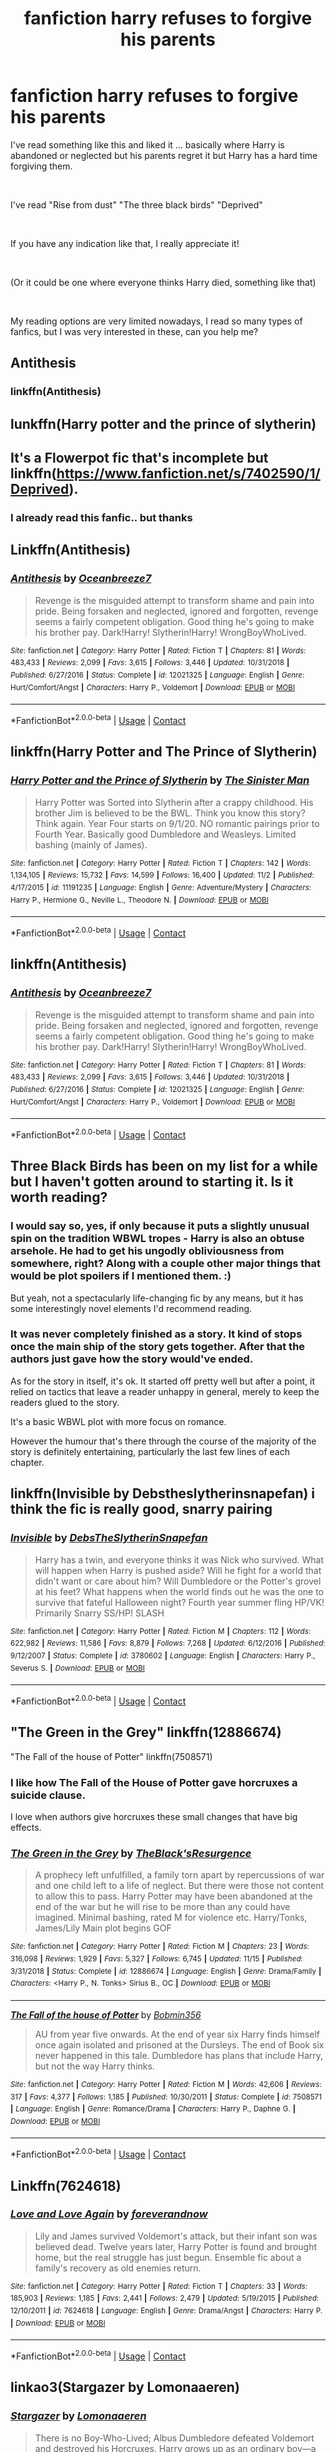 #+TITLE: fanfiction harry refuses to forgive his parents

* fanfiction harry refuses to forgive his parents
:PROPERTIES:
:Author: Snowy-Phoenix
:Score: 18
:DateUnix: 1606350988.0
:DateShort: 2020-Nov-26
:FlairText: Request
:END:
I've read something like this and liked it ... basically where Harry is abandoned or neglected but his parents regret it but Harry has a hard time forgiving them.

​

I've read "Rise from dust" "The three black birds" "Deprived"

​

If you have any indication like that, I really appreciate it!

​

(Or it could be one where everyone thinks Harry died, something like that)

​

My reading options are very limited nowadays, I read so many types of fanfics, but I was very interested in these, can you help me?


** Antithesis
:PROPERTIES:
:Author: rupinder_006
:Score: 5
:DateUnix: 1606359045.0
:DateShort: 2020-Nov-26
:END:

*** linkffn(Antithesis)
:PROPERTIES:
:Author: Shadowclonier
:Score: 2
:DateUnix: 1606361356.0
:DateShort: 2020-Nov-26
:END:


** lunkffn(Harry potter and the prince of slytherin)
:PROPERTIES:
:Author: 100beep
:Score: 4
:DateUnix: 1606352149.0
:DateShort: 2020-Nov-26
:END:


** It's a Flowerpot fic that's incomplete but linkffn([[https://www.fanfiction.net/s/7402590/1/Deprived]]).
:PROPERTIES:
:Author: YOB1997
:Score: 2
:DateUnix: 1606359965.0
:DateShort: 2020-Nov-26
:END:

*** I already read this fanfic.. but thanks
:PROPERTIES:
:Author: Snowy-Phoenix
:Score: 1
:DateUnix: 1606360624.0
:DateShort: 2020-Nov-26
:END:


** Linkffn(Antithesis)
:PROPERTIES:
:Author: HarryPotterIsAmazing
:Score: 1
:DateUnix: 1607361828.0
:DateShort: 2020-Dec-07
:END:

*** [[https://www.fanfiction.net/s/12021325/1/][*/Antithesis/*]] by [[https://www.fanfiction.net/u/2317158/Oceanbreeze7][/Oceanbreeze7/]]

#+begin_quote
  Revenge is the misguided attempt to transform shame and pain into pride. Being forsaken and neglected, ignored and forgotten, revenge seems a fairly competent obligation. Good thing he's going to make his brother pay. Dark!Harry! Slytherin!Harry! WrongBoyWhoLived.
#+end_quote

^{/Site/:} ^{fanfiction.net} ^{*|*} ^{/Category/:} ^{Harry} ^{Potter} ^{*|*} ^{/Rated/:} ^{Fiction} ^{T} ^{*|*} ^{/Chapters/:} ^{81} ^{*|*} ^{/Words/:} ^{483,433} ^{*|*} ^{/Reviews/:} ^{2,099} ^{*|*} ^{/Favs/:} ^{3,615} ^{*|*} ^{/Follows/:} ^{3,446} ^{*|*} ^{/Updated/:} ^{10/31/2018} ^{*|*} ^{/Published/:} ^{6/27/2016} ^{*|*} ^{/Status/:} ^{Complete} ^{*|*} ^{/id/:} ^{12021325} ^{*|*} ^{/Language/:} ^{English} ^{*|*} ^{/Genre/:} ^{Hurt/Comfort/Angst} ^{*|*} ^{/Characters/:} ^{Harry} ^{P.,} ^{Voldemort} ^{*|*} ^{/Download/:} ^{[[http://www.ff2ebook.com/old/ffn-bot/index.php?id=12021325&source=ff&filetype=epub][EPUB]]} ^{or} ^{[[http://www.ff2ebook.com/old/ffn-bot/index.php?id=12021325&source=ff&filetype=mobi][MOBI]]}

--------------

*FanfictionBot*^{2.0.0-beta} | [[https://github.com/FanfictionBot/reddit-ffn-bot/wiki/Usage][Usage]] | [[https://www.reddit.com/message/compose?to=tusing][Contact]]
:PROPERTIES:
:Author: FanfictionBot
:Score: 1
:DateUnix: 1607361853.0
:DateShort: 2020-Dec-07
:END:


** linkffn(Harry Potter and The Prince of Slytherin)
:PROPERTIES:
:Author: Instru-lego
:Score: 1
:DateUnix: 1606380689.0
:DateShort: 2020-Nov-26
:END:

*** [[https://www.fanfiction.net/s/11191235/1/][*/Harry Potter and the Prince of Slytherin/*]] by [[https://www.fanfiction.net/u/4788805/The-Sinister-Man][/The Sinister Man/]]

#+begin_quote
  Harry Potter was Sorted into Slytherin after a crappy childhood. His brother Jim is believed to be the BWL. Think you know this story? Think again. Year Four starts on 9/1/20. NO romantic pairings prior to Fourth Year. Basically good Dumbledore and Weasleys. Limited bashing (mainly of James).
#+end_quote

^{/Site/:} ^{fanfiction.net} ^{*|*} ^{/Category/:} ^{Harry} ^{Potter} ^{*|*} ^{/Rated/:} ^{Fiction} ^{T} ^{*|*} ^{/Chapters/:} ^{142} ^{*|*} ^{/Words/:} ^{1,134,105} ^{*|*} ^{/Reviews/:} ^{15,732} ^{*|*} ^{/Favs/:} ^{14,599} ^{*|*} ^{/Follows/:} ^{16,400} ^{*|*} ^{/Updated/:} ^{11/2} ^{*|*} ^{/Published/:} ^{4/17/2015} ^{*|*} ^{/id/:} ^{11191235} ^{*|*} ^{/Language/:} ^{English} ^{*|*} ^{/Genre/:} ^{Adventure/Mystery} ^{*|*} ^{/Characters/:} ^{Harry} ^{P.,} ^{Hermione} ^{G.,} ^{Neville} ^{L.,} ^{Theodore} ^{N.} ^{*|*} ^{/Download/:} ^{[[http://www.ff2ebook.com/old/ffn-bot/index.php?id=11191235&source=ff&filetype=epub][EPUB]]} ^{or} ^{[[http://www.ff2ebook.com/old/ffn-bot/index.php?id=11191235&source=ff&filetype=mobi][MOBI]]}

--------------

*FanfictionBot*^{2.0.0-beta} | [[https://github.com/FanfictionBot/reddit-ffn-bot/wiki/Usage][Usage]] | [[https://www.reddit.com/message/compose?to=tusing][Contact]]
:PROPERTIES:
:Author: FanfictionBot
:Score: 0
:DateUnix: 1606380706.0
:DateShort: 2020-Nov-26
:END:


** linkffn(Antithesis)
:PROPERTIES:
:Author: Instru-lego
:Score: 1
:DateUnix: 1606381183.0
:DateShort: 2020-Nov-26
:END:

*** [[https://www.fanfiction.net/s/12021325/1/][*/Antithesis/*]] by [[https://www.fanfiction.net/u/2317158/Oceanbreeze7][/Oceanbreeze7/]]

#+begin_quote
  Revenge is the misguided attempt to transform shame and pain into pride. Being forsaken and neglected, ignored and forgotten, revenge seems a fairly competent obligation. Good thing he's going to make his brother pay. Dark!Harry! Slytherin!Harry! WrongBoyWhoLived.
#+end_quote

^{/Site/:} ^{fanfiction.net} ^{*|*} ^{/Category/:} ^{Harry} ^{Potter} ^{*|*} ^{/Rated/:} ^{Fiction} ^{T} ^{*|*} ^{/Chapters/:} ^{81} ^{*|*} ^{/Words/:} ^{483,433} ^{*|*} ^{/Reviews/:} ^{2,099} ^{*|*} ^{/Favs/:} ^{3,615} ^{*|*} ^{/Follows/:} ^{3,446} ^{*|*} ^{/Updated/:} ^{10/31/2018} ^{*|*} ^{/Published/:} ^{6/27/2016} ^{*|*} ^{/Status/:} ^{Complete} ^{*|*} ^{/id/:} ^{12021325} ^{*|*} ^{/Language/:} ^{English} ^{*|*} ^{/Genre/:} ^{Hurt/Comfort/Angst} ^{*|*} ^{/Characters/:} ^{Harry} ^{P.,} ^{Voldemort} ^{*|*} ^{/Download/:} ^{[[http://www.ff2ebook.com/old/ffn-bot/index.php?id=12021325&source=ff&filetype=epub][EPUB]]} ^{or} ^{[[http://www.ff2ebook.com/old/ffn-bot/index.php?id=12021325&source=ff&filetype=mobi][MOBI]]}

--------------

*FanfictionBot*^{2.0.0-beta} | [[https://github.com/FanfictionBot/reddit-ffn-bot/wiki/Usage][Usage]] | [[https://www.reddit.com/message/compose?to=tusing][Contact]]
:PROPERTIES:
:Author: FanfictionBot
:Score: 1
:DateUnix: 1606381207.0
:DateShort: 2020-Nov-26
:END:


** Three Black Birds has been on my list for a while but I haven't gotten around to starting it. Is it worth reading?
:PROPERTIES:
:Author: Bellbird1993
:Score: 1
:DateUnix: 1606382097.0
:DateShort: 2020-Nov-26
:END:

*** I would say so, yes, if only because it puts a slightly unusual spin on the tradition WBWL tropes - Harry is also an obtuse arsehole. He had to get his ungodly obliviousness from somewhere, right? Along with a couple other major things that would be plot spoilers if I mentioned them. :)

But yeah, not a spectacularly life-changing fic by any means, but it has some interestingly novel elements I'd recommend reading.
:PROPERTIES:
:Author: Avalon1632
:Score: 3
:DateUnix: 1606461862.0
:DateShort: 2020-Nov-27
:END:


*** It was never completely finished as a story. It kind of stops once the main ship of the story gets together. After that the authors just gave how the story would've ended.

As for the story in itself, it's ok. It started off pretty well but after a point, it relied on tactics that leave a reader unhappy in general, merely to keep the readers glued to the story.

It's a basic WBWL plot with more focus on romance.

However the humour that's there through the course of the majority of the story is definitely entertaining, particularly the last few lines of each chapter.
:PROPERTIES:
:Author: Snoo-31074
:Score: 3
:DateUnix: 1606384274.0
:DateShort: 2020-Nov-26
:END:


** linkffn(Invisible by Debstheslytherinsnapefan) i think the fic is really good, snarry pairing
:PROPERTIES:
:Author: Leafyeyes417
:Score: -1
:DateUnix: 1606366422.0
:DateShort: 2020-Nov-26
:END:

*** [[https://www.fanfiction.net/s/3780602/1/][*/Invisible/*]] by [[https://www.fanfiction.net/u/1304480/DebsTheSlytherinSnapefan][/DebsTheSlytherinSnapefan/]]

#+begin_quote
  Harry has a twin, and everyone thinks it was Nick who survived. What will happen when Harry is pushed aside? Will he fight for a world that didn't want or care about him? Will Dumbledore or the Potter's grovel at his feet? What happens when the world finds out he was the one to survive that fateful Halloween night? Fourth year summer fling HP/VK! Primarily Snarry SS/HP! SLASH
#+end_quote

^{/Site/:} ^{fanfiction.net} ^{*|*} ^{/Category/:} ^{Harry} ^{Potter} ^{*|*} ^{/Rated/:} ^{Fiction} ^{M} ^{*|*} ^{/Chapters/:} ^{112} ^{*|*} ^{/Words/:} ^{622,982} ^{*|*} ^{/Reviews/:} ^{11,586} ^{*|*} ^{/Favs/:} ^{8,879} ^{*|*} ^{/Follows/:} ^{7,268} ^{*|*} ^{/Updated/:} ^{6/12/2016} ^{*|*} ^{/Published/:} ^{9/12/2007} ^{*|*} ^{/Status/:} ^{Complete} ^{*|*} ^{/id/:} ^{3780602} ^{*|*} ^{/Language/:} ^{English} ^{*|*} ^{/Characters/:} ^{Harry} ^{P.,} ^{Severus} ^{S.} ^{*|*} ^{/Download/:} ^{[[http://www.ff2ebook.com/old/ffn-bot/index.php?id=3780602&source=ff&filetype=epub][EPUB]]} ^{or} ^{[[http://www.ff2ebook.com/old/ffn-bot/index.php?id=3780602&source=ff&filetype=mobi][MOBI]]}

--------------

*FanfictionBot*^{2.0.0-beta} | [[https://github.com/FanfictionBot/reddit-ffn-bot/wiki/Usage][Usage]] | [[https://www.reddit.com/message/compose?to=tusing][Contact]]
:PROPERTIES:
:Author: FanfictionBot
:Score: 0
:DateUnix: 1606366447.0
:DateShort: 2020-Nov-26
:END:


** "The Green in the Grey" linkffn(12886674)

"The Fall of the house of Potter" linkffn(7508571)
:PROPERTIES:
:Author: amethyst_lover
:Score: 0
:DateUnix: 1606371257.0
:DateShort: 2020-Nov-26
:END:

*** I like how The Fall of the House of Potter gave horcruxes a suicide clause.

I love when authors give horcruxes these small changes that have big effects.
:PROPERTIES:
:Author: Nyanmaru_San
:Score: 1
:DateUnix: 1606381250.0
:DateShort: 2020-Nov-26
:END:


*** [[https://www.fanfiction.net/s/12886674/1/][*/The Green in the Grey/*]] by [[https://www.fanfiction.net/u/8024050/TheBlack-sResurgence][/TheBlack'sResurgence/]]

#+begin_quote
  A prophecy left unfulfilled, a family torn apart by repercussions of war and one child left to a life of neglect. But there were those not content to allow this to pass. Harry Potter may have been abandoned at the end of the war but he will rise to be more than any could have imagined. Minimal bashing, rated M for violence etc. Harry/Tonks, James/Lily Main plot begins GOF
#+end_quote

^{/Site/:} ^{fanfiction.net} ^{*|*} ^{/Category/:} ^{Harry} ^{Potter} ^{*|*} ^{/Rated/:} ^{Fiction} ^{M} ^{*|*} ^{/Chapters/:} ^{23} ^{*|*} ^{/Words/:} ^{316,098} ^{*|*} ^{/Reviews/:} ^{1,929} ^{*|*} ^{/Favs/:} ^{5,327} ^{*|*} ^{/Follows/:} ^{6,745} ^{*|*} ^{/Updated/:} ^{11/15} ^{*|*} ^{/Published/:} ^{3/31/2018} ^{*|*} ^{/Status/:} ^{Complete} ^{*|*} ^{/id/:} ^{12886674} ^{*|*} ^{/Language/:} ^{English} ^{*|*} ^{/Genre/:} ^{Drama/Family} ^{*|*} ^{/Characters/:} ^{<Harry} ^{P.,} ^{N.} ^{Tonks>} ^{Sirius} ^{B.,} ^{OC} ^{*|*} ^{/Download/:} ^{[[http://www.ff2ebook.com/old/ffn-bot/index.php?id=12886674&source=ff&filetype=epub][EPUB]]} ^{or} ^{[[http://www.ff2ebook.com/old/ffn-bot/index.php?id=12886674&source=ff&filetype=mobi][MOBI]]}

--------------

[[https://www.fanfiction.net/s/7508571/1/][*/The Fall of the house of Potter/*]] by [[https://www.fanfiction.net/u/777540/Bobmin356][/Bobmin356/]]

#+begin_quote
  AU from year five onwards. At the end of year six Harry finds himself once again isolated and prisoned at the Dursleys. The end of Book six never happened in this tale. Dumbledore has plans that include Harry, but not the way Harry thinks.
#+end_quote

^{/Site/:} ^{fanfiction.net} ^{*|*} ^{/Category/:} ^{Harry} ^{Potter} ^{*|*} ^{/Rated/:} ^{Fiction} ^{M} ^{*|*} ^{/Words/:} ^{42,606} ^{*|*} ^{/Reviews/:} ^{317} ^{*|*} ^{/Favs/:} ^{4,377} ^{*|*} ^{/Follows/:} ^{1,185} ^{*|*} ^{/Published/:} ^{10/30/2011} ^{*|*} ^{/Status/:} ^{Complete} ^{*|*} ^{/id/:} ^{7508571} ^{*|*} ^{/Language/:} ^{English} ^{*|*} ^{/Genre/:} ^{Romance/Drama} ^{*|*} ^{/Characters/:} ^{Harry} ^{P.,} ^{Daphne} ^{G.} ^{*|*} ^{/Download/:} ^{[[http://www.ff2ebook.com/old/ffn-bot/index.php?id=7508571&source=ff&filetype=epub][EPUB]]} ^{or} ^{[[http://www.ff2ebook.com/old/ffn-bot/index.php?id=7508571&source=ff&filetype=mobi][MOBI]]}

--------------

*FanfictionBot*^{2.0.0-beta} | [[https://github.com/FanfictionBot/reddit-ffn-bot/wiki/Usage][Usage]] | [[https://www.reddit.com/message/compose?to=tusing][Contact]]
:PROPERTIES:
:Author: FanfictionBot
:Score: 0
:DateUnix: 1606371277.0
:DateShort: 2020-Nov-26
:END:


** Linkffn(7624618)
:PROPERTIES:
:Author: Omeganian
:Score: 0
:DateUnix: 1606378187.0
:DateShort: 2020-Nov-26
:END:

*** [[https://www.fanfiction.net/s/7624618/1/][*/Love and Love Again/*]] by [[https://www.fanfiction.net/u/2126353/foreverandnow][/foreverandnow/]]

#+begin_quote
  Lily and James survived Voldemort's attack, but their infant son was believed dead. Twelve years later, Harry Potter is found and brought home, but the real struggle has just begun. Ensemble fic about a family's recovery as old enemies return.
#+end_quote

^{/Site/:} ^{fanfiction.net} ^{*|*} ^{/Category/:} ^{Harry} ^{Potter} ^{*|*} ^{/Rated/:} ^{Fiction} ^{T} ^{*|*} ^{/Chapters/:} ^{33} ^{*|*} ^{/Words/:} ^{185,903} ^{*|*} ^{/Reviews/:} ^{1,185} ^{*|*} ^{/Favs/:} ^{2,441} ^{*|*} ^{/Follows/:} ^{2,479} ^{*|*} ^{/Updated/:} ^{5/19/2015} ^{*|*} ^{/Published/:} ^{12/10/2011} ^{*|*} ^{/id/:} ^{7624618} ^{*|*} ^{/Language/:} ^{English} ^{*|*} ^{/Genre/:} ^{Drama/Angst} ^{*|*} ^{/Characters/:} ^{Harry} ^{P.} ^{*|*} ^{/Download/:} ^{[[http://www.ff2ebook.com/old/ffn-bot/index.php?id=7624618&source=ff&filetype=epub][EPUB]]} ^{or} ^{[[http://www.ff2ebook.com/old/ffn-bot/index.php?id=7624618&source=ff&filetype=mobi][MOBI]]}

--------------

*FanfictionBot*^{2.0.0-beta} | [[https://github.com/FanfictionBot/reddit-ffn-bot/wiki/Usage][Usage]] | [[https://www.reddit.com/message/compose?to=tusing][Contact]]
:PROPERTIES:
:Author: FanfictionBot
:Score: 0
:DateUnix: 1606378207.0
:DateShort: 2020-Nov-26
:END:


** linkao3(Stargazer by Lomonaaeren)
:PROPERTIES:
:Author: RobinEgberts
:Score: 0
:DateUnix: 1606396784.0
:DateShort: 2020-Nov-26
:END:

*** [[https://archiveofourown.org/works/16903200][*/Stargazer/*]] by [[https://www.archiveofourown.org/users/Lomonaaeren/pseuds/Lomonaaeren][/Lomonaaeren/]]

#+begin_quote
  There is no Boy-Who-Lived; Albus Dumbledore defeated Voldemort and destroyed his Horcruxes. Harry grows up as an ordinary boy---a very ordinary boy, with barely more magic than a Squib. He sets out to prove himself, but in private, because he doesn't want to see the disappointment in everyone's eyes if he fails. And that leads him to a very strange relationship, mediated by stubbornness on both sides, with Severus Snape.
#+end_quote

^{/Site/:} ^{Archive} ^{of} ^{Our} ^{Own} ^{*|*} ^{/Fandom/:} ^{Harry} ^{Potter} ^{-} ^{J.} ^{K.} ^{Rowling} ^{*|*} ^{/Published/:} ^{2018-12-08} ^{*|*} ^{/Completed/:} ^{2018-12-15} ^{*|*} ^{/Words/:} ^{34123} ^{*|*} ^{/Chapters/:} ^{8/8} ^{*|*} ^{/Comments/:} ^{404} ^{*|*} ^{/Kudos/:} ^{2610} ^{*|*} ^{/Bookmarks/:} ^{683} ^{*|*} ^{/Hits/:} ^{25381} ^{*|*} ^{/ID/:} ^{16903200} ^{*|*} ^{/Download/:} ^{[[https://archiveofourown.org/downloads/16903200/Stargazer.epub?updated_at=1566609538][EPUB]]} ^{or} ^{[[https://archiveofourown.org/downloads/16903200/Stargazer.mobi?updated_at=1566609538][MOBI]]}

--------------

*FanfictionBot*^{2.0.0-beta} | [[https://github.com/FanfictionBot/reddit-ffn-bot/wiki/Usage][Usage]] | [[https://www.reddit.com/message/compose?to=tusing][Contact]]
:PROPERTIES:
:Author: FanfictionBot
:Score: 2
:DateUnix: 1606396823.0
:DateShort: 2020-Nov-26
:END:
